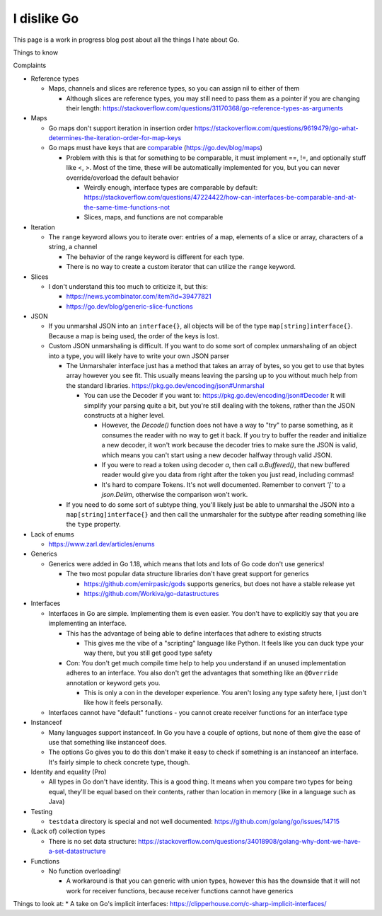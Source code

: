 I dislike Go
==============================

This page is a work in progress blog post about all the things I hate about Go.

Things to know


Complaints


* Reference types

  * Maps, channels and slices are reference types, so you can assign nil to either of them

    * Although slices are reference types, you may still need to pass them as a pointer if you are changing their length: https://stackoverflow.com/questions/31170368/go-reference-types-as-arguments

* Maps

  * Go maps don't support iteration in insertion order https://stackoverflow.com/questions/9619479/go-what-determines-the-iteration-order-for-map-keys
  * Go maps must have keys that are `comparable <https://go.dev/ref/spec#Comparison_operators>`_ (https://go.dev/blog/maps)

    * Problem with this is that for something to be comparable, it must implement ==, !=, and optionally stuff like <, >. Most of the time, these will be automatically implemented for you, but you can never override/overload the default behavior

      * Weirdly enough, interface types are comparable by default: https://stackoverflow.com/questions/47224422/how-can-interfaces-be-comparable-and-at-the-same-time-functions-not
      * Slices, maps, and functions are not comparable

* Iteration

  * The ``range`` keyword allows you to iterate over: entries of a map, elements of a slice or array, characters of a string, a channel

    * The behavior of the range keyword is different for each type.
    * There is no way to create a custom iterator that can utilize the ``range`` keyword.

* Slices

  * I don't understand this too much to criticize it, but this:

    * https://news.ycombinator.com/item?id=39477821
    * https://go.dev/blog/generic-slice-functions

* JSON

  * If you unmarshal JSON into an ``interface{}``, all objects will be of the type ``map[string]interface{}``. Because a map is being used, the order of the keys is lost.
  * Custom JSON unmarshaling is difficult. If you want to do some sort of complex unmarshaling of an object into a type, you will likely have to write your own JSON parser

    * The Unmarshaler interface just has a method that takes an array of bytes, so you get to use that bytes array however you see fit. This usually means leaving the parsing up to you without much help from the standard libraries. https://pkg.go.dev/encoding/json#Unmarshal

      * You can use the Decoder if you want to: https://pkg.go.dev/encoding/json#Decoder It will simplify your parsing quite a bit, but you're still dealing with the tokens, rather than the JSON constructs at a higher level.

        * However, the `Decode()` function does not have a way to "try" to parse something, as it consumes the reader with no way to get it back. If you try to buffer the reader and initialize a new decoder, it won't work because the decoder tries to make sure the JSON is valid, which means you can't start using a new decoder halfway through valid JSON.
        * If you were to read a token using decoder `a`, then call `a.Buffered()`, that new buffered reader would give you data from right after the token you just read, including commas!
        * It's hard to compare Tokens. It's not well documented. Remember to convert `'['` to a `json.Delim`, otherwise the comparison won't work.

    * If you need to do some sort of subtype thing, you'll likely just be able to unmarshal the JSON into a ``map[string]interface{}`` and then call the unmarshaler for the subtype after reading something like the ``type`` property.

* Lack of enums

  * https://www.zarl.dev/articles/enums

* Generics

  * Generics were added in Go 1.18, which means that lots and lots of Go code don't use generics!

    * The two most popular data structure libraries don't have great support for generics

      * https://github.com/emirpasic/gods supports generics, but does not have a stable release yet
      * https://github.com/Workiva/go-datastructures

* Interfaces

  * Interfaces in Go are simple. Implementing them is even easier. You don't have to explicitly say that you are implementing an interface.

    * This has the advantage of being able to define interfaces that adhere to existing structs

      * This gives me the vibe of a "scripting" language like Python. It feels like you can duck type your way there, but you still get good type safety

    * Con: You don't get much compile time help to help you understand if an unused implementation adheres to an interface. You also don't get the advantages that something like an ``@Override`` annotation or keyword gets you.

      * This is only a con in the developer experience. You aren't losing any type safety here, I just don't like how it feels personally.

  * Interfaces cannot have "default" functions - you cannot create receiver functions for an interface type

* Instanceof

  * Many languages support instanceof. In Go you have a couple of options, but none of them give the ease of use that something like instanceof does.
  * The options Go gives you to do this don't make it easy to check if something is an instanceof an interface. It's fairly simple to check concrete type, though.

* Identity and equality (Pro)

  * All types in Go don't have identity. This is a good thing. It means when you compare two types for being equal, they'll be equal based on their contents, rather than location in memory (like in a language such as Java)

* Testing

  * ``testdata`` directory is special and not well documented: https://github.com/golang/go/issues/14715

* (Lack of) collection types

  * There is no set data structure: https://stackoverflow.com/questions/34018908/golang-why-dont-we-have-a-set-datastructure

* Functions

  * No function overloading!

    * A workaround is that you can generic with union types, however this has the downside that it will not work for receiver functions, because receiver functions cannot have generics

Things to look at:
* A take on Go's implicit interfaces: https://clipperhouse.com/c-sharp-implicit-interfaces/
